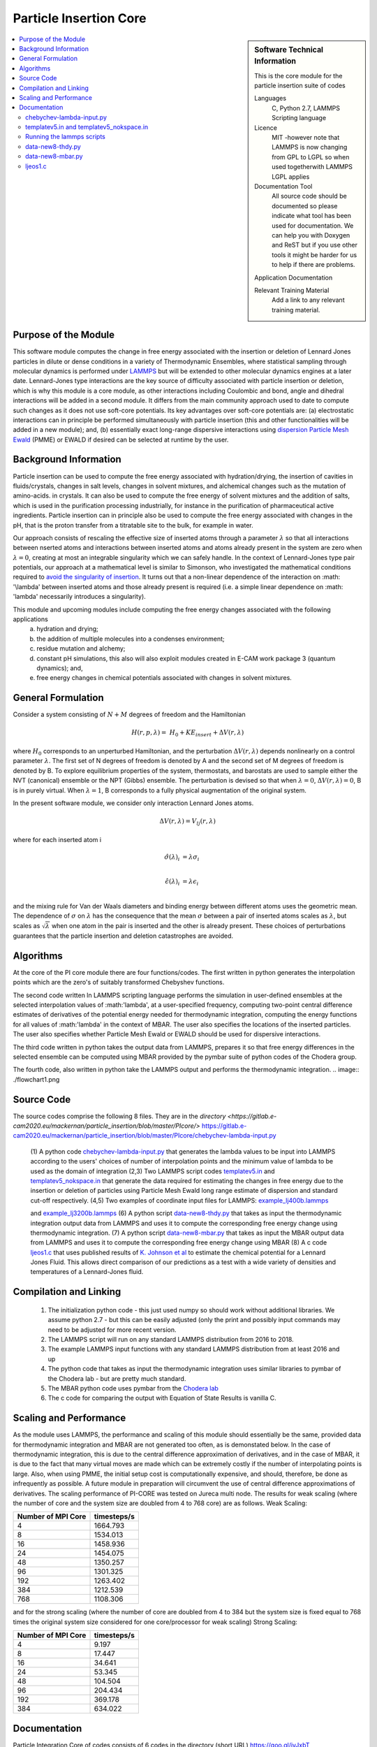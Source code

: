 .. _Particle_Insertion_core:

#######################
Particle Insertion Core
#######################

.. sidebar:: Software Technical Information

  This is the core module for the particle insertion suite of codes

  Languages
    C, Python 2.7, LAMMPS Scripting language

  Licence
    MIT -however note that LAMMPS is now changing from GPL to  LGPL so when used togetherwith LAMMPS  LGPL applies

  Documentation Tool
    All source code should be documented so please indicate what tool has been used for documentation. We can help you
    with Doxygen and ReST but if you use other tools it might be harder for us to help if there are problems.

  Application Documentation

  Relevant Training Material
    Add a link to any relevant training material.

.. contents:: :local:


.. Add technical info as a sidebar and allow text below to wrap around it

Purpose of the Module
_____________________

This software module computes the change in free energy associated with the insertion or deletion of Lennard Jones particles in dilute or dense
conditions in a variety of Thermodynamic Ensembles, where statistical sampling through molecular dynamics is performed under `LAMMPS <https://lammps.sandia.gov/>`_ but 
will be extended to other molecular dynamics engines at a later date. Lennard-Jones type interactions are the key source of 
difficulty associated with particle insertion or deletion, which is why this module is a core module, as other interactions including 
Coulombic and bond, angle and dihedral interactions will be added in a second module. It differs from the main community approach used to 
date to compute such changes as it does not use soft-core potentials. Its key advantages over soft-core potentials are: (a) electrostatic interactions 
can in principle be performed simultaneously
with particle insertion (this and other functionalities will be added in a new module); and, (b) essentially exact long-range dispersive interactions 
using `dispersion Particle Mesh Ewald <https://doi.org/10.1063/1.4764089>`_ (PMME)  or EWALD if desired  can  be selected at runtime  by  the user. 


Background Information
______________________

Particle insertion can be used to compute the free energy associated with hydration/drying, the insertion of cavities in fluids/crystals,
changes in salt levels, changes in solvent mixtures, and alchemical changes such as the mutation of amino-acids.   in crystals. It can also 
be used to compute the free energy of solvent mixtures and the addition of salts, which is used in the purification processing  
industrially, for instance in the purification of pharmaceutical active ingredients. Particle insertion can in principle also be  
used to compute the free energy associated with changes in the pH, that is the proton transfer from a titratable site to the bulk, 
for example in water. 

Our approach consists  of rescaling the effective size of inserted atoms through a parameter  :math:`\lambda` so that all interactions between 
nserted atoms and  interactions between inserted atoms and atoms already present in the system are zero when  :math:`\lambda = 0`,  creating at most an 
integrable singularity which we can safely handle.  In the context of Lennard-Jones type pair potentials,  
our approach at a mathematical level is similar to Simonson, who investigated the mathematical conditions required to `avoid the
singularity of insertion <https://doi.org/10.1080/00268979300102371>`_. It turns out that a non-linear dependence of the 
interaction on  :math: '\\lambda'  between inserted
atoms and those already present is required (i.e. a simple linear dependence on :math: '\lambda' necessarily introduces a singularity).



This module and  upcoming modules include computing the free energy changes associated with the following applications
   (a) hydration and drying;
   (b) the addition of multiple molecules into a condenses environment;
   (c) residue mutation and alchemy;
   (d) constant pH simulations, this also will also exploit modules created in E-CAM work package 3 (quantum dynamics); and,
   (e) free energy changes in chemical potentials associated with changes in solvent mixtures.
    

    
    
General Formulation
___________________

Consider a  system consisting of :math:`N+M` degrees of freedom  and the Hamiltonian

.. math::
  H(r,p,\lambda) =&H_0 + KE_{insert} +  \Delta V(r, \lambda)

where :math:`H_0` corresponds to an unperturbed Hamiltonian, and the perturbation :math:`\Delta V(r, \lambda)` depends 
nonlinearly on a control parameter :math:`\lambda`. The first set of N degrees of freedom is denoted by A and the second 
set of  M degrees of freedom is denoted by B.  To explore equilibrium properties of the system, thermostats, and barostats 
are used to sample either the NVT (canonical) ensemble or the NPT (Gibbs) ensemble. The perturbation is devised so that 
when  :math:`\lambda = 0`, :math:`\Delta V(r, \lambda) = 0`, B is in purely virtual. When :math:`\lambda = 1`, B 
corresponds to a  fully physical augmentation of the original system.


In the present software module, we consider only interaction Lennard Jones atoms. 

.. math::
  \Delta V(r,\lambda) = V_{lj}(r,\lambda)

where for each inserted atom i

.. math::
  \hat{\sigma}( \lambda)_i &= \lambda \sigma_i   \\

  \hat{\epsilon}( \lambda)_i &= \lambda \epsilon_i   \\

  

and the mixing rule for Van der Waals diameters and binding energy between different atoms uses the geometric mean. 
The dependence of :math:`\sigma` on :math:`\lambda` has the  consequence that the mean 
:math:`\sigma` between a pair of inserted atoms scales as :math:`\lambda`, but scales as :math:`\sqrt{\lambda}` when one atom in the pair is  
inserted and the other is already present. These choices of perturbations guarantees that the particle insertion and deletion catastrophes are avoided.

Algorithms
__________

At the core of the PI core module there are four functions/codes.  The first written in python generates the interpolation points  which are
the zero's of suitably transformed Chebyshev functions. 

The second code written ln LAMMPS scripting language performs the simulation in user-defined ensembles at the selected
interpolation values of :math:'lambda', at a user-specified frequency, computing two-point central difference estimates of derivatives of the 
potential energy needed for thermodynamic integration,  computing the energy
functions for all values of :math:'lambda' in the context of MBAR.  The user also specifies the locations of the inserted particles. 
The user also specifies whether 
Particle Mesh Ewald or EWALD  should be used for dispersive interactions. 

The third code written in python takes the output data from LAMMPS, prepares it so that free energy differences in the 
selected ensemble can be computed using MBAR provided by the pymbar suite of python codes of the Chodera group. 

The fourth code, also written in python take the LAMMPS output and performs the thermodynamic integration.
.. image:: ./flowchart1.png

Source Code
___________

The source codes comprise the following 8 files. They are in the `directory <https://gitlab.e-cam2020.eu/mackernan/particle_insertion/blob/master/PIcore/>`
https://gitlab.e-cam2020.eu/mackernan/particle_insertion/blob/master/PIcore/chebychev-lambda-input.py

   (1) A python code `chebychev-lambda-input.py <https://gitlab.e-cam2020.eu/mackernan/particle_insertion/blob/master/PIcore/chebychev-lambda-input.py>`_ that generates the lambda values to be input into LAMMPS according to the users' choices of  number of  interpolation points and the 
   minimum value of lambda to be used as the domain of integration 
   (2,3) Two LAMMPS script codes `templatev5.in <https://gitlab.e-cam2020.eu/mackernan/particle_insertion/blob/master/PIcore/templatev5.in>`_
   and  `templatev5_nokspace.in  <https://gitlab.e-cam2020.eu/mackernan/particle_insertion/blob/master/PIcore/templatev5_nokspace.in>`_
   that generate the data required for estimating the changes in free energy due to the insertion or deletion of particles using Particle Mesh Ewald long range estimate of dispersion and standard cut-off respectively.
   (4,5) Two examples of coordinate input files for LAMMPS:  `example_lj400b.lammps <https://gitlab.e-cam2020.eu/mackernan/particle_insertion/blob/master/PIcore/example_lj400b.lammps>`_
   
   and  `example_lj3200b.lammps <https://gitlab.e-cam2020.eu/mackernan/particle_insertion/blob/master/PIcore/example_lj3200b.lammps>`_
   (6) A python script `data-new8-thdy.py <https://gitlab.e-cam2020.eu/mackernan/particle_insertion/blob/master/PIcore/data-new8-thdy.py>`_ that takes as input the thermodynamic integration output data from LAMMPS and uses it to compute the corresponding free energy change using thermodynamic integration.
   (7) A python script `data-new8-mbar.py <https://gitlab.e-cam2020.eu/mackernan/particle_insertion/blob/master/PIcore/data-new8-mbar.py>`_ that takes as input the MBAR  output data from LAMMPS and uses it to compute the corresponding free energy change using MBAR
   (8) A c code `ljeos1.c <https://gitlab.e-cam2020.eu/mackernan/particle_insertion/blob/master/PIcore/ljeos1.c>`_ that uses published results of `K. Johnson et al <https://doi.org/10.1080/00268979300100411>`_ to estimate the chemical potential for a Lennard Jones Fluid. This allows direct comparison of our predictions as a test with a wide variety of densities and temperatures of a Lennard-Jones fluid.



Compilation and Linking
_______________________

    (1) The initialization python code - this just used numpy so should work without additional libraries. We assume python 2.7 - but this can be easily adjusted 
        (only the print and possibly input commands may need to be adjusted for more recent version.
    (2) The LAMMPS script will run on any standard LAMMPS distribution from  2016 to 2018.
    (3) The example LAMMPS input functions with  any standard LAMMPS distribution from at least 2016 and up
    (4) The python code that takes as input the thermodynamic integration uses similar libraries to pymbar of the Chodera lab - but are pretty much standard.
    (5) The MBAR python code uses pymbar from the `Chodera lab <https://github.com/choderalab/pymbar>`_
    (6) The c code for comparing the output with Equation of State Results is vanilla C.
    

    
Scaling  and Performance
________________________

As the module uses LAMMPS, the performance and scaling of this module should essentially be the same, provided data for thermodynamic integration and 
MBAR are not generated too often, as is demonstated below. In the case of thermodynamic integration, this is due to the central difference approximation of derivatives, and in the case
of MBAR, it is due to the fact that many virtual moves are made which can be extremely costly if the number of interpolating points is large. Also, when using
PMME, the initial setup cost is computationally expensive, and should, therefore, be done as infrequently as possible. A future module in preparation will 
circumvent the use of central difference approximations of derivatives. The scaling performance of PI-CORE was tested on Jureca multi node. 
The results for weak scaling (where the number of core and the system size are doubled from 4 to 768 core) are as follows.
Weak Scaling:

==================  ===========  
Number of MPI Core  timesteps/s
==================  ===========
4                   1664.793 
8                   1534.013
16                  1458.936
24                  1454.075
48                  1350.257
96                  1301.325 
192                 1263.402
384                 1212.539 
768                 1108.306
==================  ===========

and for the strong scaling (where the number of core are doubled from 4 to 384 but the system size is fixed equal to 768 times the original system 
size considered for one core/processor for weak scaling) Strong Scaling:

==================  =============  
Number of MPI Core  timesteps/s 
==================  =============
4                   9.197
8                   17.447
16                  34.641
24                  53.345
48                  104.504
96                  204.434
192                 369.178
384                 634.022
==================  =============


Documentation
_____________

Particle Integration Core of codes consists of 6 codes in the directory (short URL) https://goo.gl/iyJxbT  


`chebychev-lambda-input.py <https://gitlab.e-cam2020.eu/mackernan/particle_insertion/blob/master/PIcore/chebychev-lambda-input.py>`_ 
~~~~~~~~~~~~~~~~~~~~~~~~~~~~~~~~~~~~~~~~~~~~~~~~~~~~~~~~~~~~~~~~~~~~~~~~~~~~~~~~~~~~~~~~~~~~~~~~~~~~~~~~~~~~~~~~~~~~~~~~~~~~~~~~~~~~~~~~~~~~~~~~~~~~~~~~~~~~~~~~~~~~~~~~~~~~~~~~~~~~~~~~~~~~~~~
This is a python code that generates the lambda values to be input into LAMMPS according to the users' choices of number of interpolation points and the minimum value of lambda to be used as the domain of integration. The set of lambda values  and 0  correspond to the LAMMPS script public values "LAMBDAS and LLAMBDAS" listed below, arranged in increasing order, and the the number of values equals the public variable "NUMBER_of_lambas"  


`templatev5.in <https://gitlab.e-cam2020.eu/mackernan/particle_insertion/blob/master/PIcore/templatev5.in>`_   and  `templatev5_nokspace.in  <https://gitlab.e-cam2020.eu/mackernan/particle_insertion/blob/master/PIcore/templatev5_nokspace.in>`_
~~~~~~~~~~~~~~~~~~~~~~~~~~~~~~~~~~~~~~~~~~~~~~~~~~~~~~~~~~~~~~~~~~~~~~~~~~~~~~~~~~~~~~~~~~~~~~~~~~~~~~~~~~~~~~~~~~~~~~~~~~~~~~~~~~~~~~~~~~~~~~~~~~~~~~~~~~~~~~~~~~~~~~~~~~~~~~~~~~~~~~~~~~~~~~~~~~~~~~~~~~~~~~~~~~~~~~~~~~~~~~~~~~~~~~~~~~~~~~~~~~~~~~~~~~~~~~~~~~~~~~~~~~~~~~~~~~~~~~~~~~~~~~~~~~~~~~~~~~~~~~~~~~~~~~~~~~~~~~~~~~~~~~~~~~~~~~~~~~~~~~~~~~~~~~~~~~~~~~~~~~~~~~~~
These two LAMMPS based script codes generate the data required for estimating the changes in free energy due to the insertion of deletion of particles using Particle Mesh Ewald long-range estimate of dispersion and standard cut-off respectively. The codes are essentially identical apart from their different treatment of long-range dispersion. They each have 18 public variables which the user can set to suit the specific problem they have. All but the last two public variables (LAMBDAS and LLAMBDAS) can be changed at a LAMMPS command level at startup using the commands -var variable_name1 value1 -var variable_name2 value2 ...etc. 
The latter two can only be changed by direct editing of the input scripts. All public variables have names including a mixed upper and lower case letters. All non-public or internal variables names have letters written lower case format.  The codes have several internal loops. The  code has a large number of explanatory comments within the script.

:Public Variables:

   1. variable input_COORDINATES_file index lj3200nvt # input coordinate data filename
   2. variable input_RESTART_filename index lj3200-rcut13-equil.restart
   3. variable LJ_sigma_final3 index 1 # Final sigma of inserted particle type . If there is 
      more than one type, add more rows here.
   4. variable LJ_epsilon_final3 index 1 # Final binding energy of inserted particle type. 
      If there is more than one type, add more rows here.
   5. variable system_TEMPERATURE index 2
   6. variable system_PRESSURE index 4 # Note if pressure is not isotropic add additional 
      rows with ensemble variables and info here
   7. variable LJ_system_RCUT index 3.5 # value of rcut for dispersion (pme  or  lj/cut1. )
   8. variable displacment_CENTRAL_difference index 0.00002  # optimal value for central 
      difference estimate of derivatives in lammps runs
   9.  variable disp_KSPACE_parameter index 0.65 # kspace PME parameter
   10. variable THERMODYNAMIC_output_frequency index 1000
   11. variable RUNTIME index 100000 # production run time
   12. variable SAMPLE_frequency index 1000 # measured as number of steps
   13. variable RELAXATION_time index 50000
   14. variable TIME_step index 0.005
   15. variable MBAR_switch index 10
   16. variable NUMBER_of_lambas index 10  # excluding zero lambda. 
   17.  variable LAMBDAS index 0.0  0.106836511145 0.160288568297 0.26074557564     0.396090935503 0.55 0.703909064497 0.839254424359 0.939711431703 0.993163488855   
   18. variable LLAMBDAS_mbar index 0.0  0.106836511145 0.160288568297 0.260745575641 0.396090935503 0.55 0.703909064497 0.839254424359 0.939711431703 0.993163488855 

Running the lammps scripts
~~~~~~~~~~~~~~~~~~~~~~~~~~

Four examples of running the lammps scripts are as follows.

   1. mpirun -np 24 lmp_fionn.mpi -var input_COORDINATES_file example_3200b.lammps -var RUNTIME 10000  -var RELAXATION_time 5000 -in templatev5.in 
   2. mpirun -np 24 lmp_fionn.mpi -var input_COORDINATES_file example_3200b.lammps -var RUNTIME 10000  -var RELAXATION_time 5000 -in templatev5_nokspace.in 
   3. mpirun -np 24 lmp_fionn.mpi  -var RUNTIME 10000  -var RELAXATION_time 5000 -in templatev5.in
   4. mpirun -np 24 lmp_fionn.mpi  -var RUNTIME 10000  -var RELAXATION_time 5000 -in templatev5_nokspace.in

The examples 1. and 2.  use the initial coordinates consisting of 3200 atoms defined by the   -var input_COORDINATES_file example_3200b.lammps option, 
whereas   the examples 3. and 4. use the default coordinates of 400 atoms.  The  RUNTIME and RELAXATION_time are very short 
for testing purposes. For  production runs they should be at least ten times longer. 

`data-new8-thdy.py <https://gitlab.e-cam2020.eu/mackernan/particle_insertion/blob/master/PIcore/data-new8-thdy.py>`_ 
~~~~~~~~~~~~~~~~~~~~~~~~~~~~~~~~~~~~~~~~~~~~~~~~~~~~~~~~~~~~~~~~~~~~~~~~~~~~~~~~~~~~~~~~~~~~~~~~~~~~~~~~~~~~~~~~~~~~~~~~~~~~~~~~~~~~~~~~~~~~~~~~~~~~~~~~~~~~~~~~~~~~~~~~~~~~~~~

This python code takes as input the thermodynamic integration output data from LAMMPS and uses it to compute the corresponding free energy change using thermodynamic integration. The user should call it from the directory where the output data from LAMMPS is held. It expects output data fo have the format header-name.tdy.number.dat where number equals the number of lambda values excluding zero. Here it is assumed that one particle is inserted. It will print the estimates of the free energy of insertion or deletion and also creates a director called TDY
and subdirectories where the results of the analysis are stored.


`data-new8-mbar.py <https://gitlab.e-cam2020.eu/mackernan/particle_insertion/blob/master/PIcore/data-new8-mbar.py>`_
~~~~~~~~~~~~~~~~~~~~~~~~~~~~~~~~~~~~~~~~~~~~~~~~~~~~~~~~~~~~~~~~~~~~~~~~~~~~~~~~~~~~~~~~~~~~~~~~~~~~~~~~~~~~~~~~~~~~~~~~~~~~~~~~~~~~~~~~~~~~~~~~~~~~~~~~~~~~~~~~~~~~~~~~~~~~~~~
This python code takes as input the multiple Bennet Acceptance Ratio (MBAR)  output data from LAMMPS and uses it to compute the corresponding free energy change using the  pymbar code from the Chodera lab. The user should call it from the directory where the output data is held. It expects output data fo have the format header-name.mbar.number.dat where number equals the number of lambda values including zero. Here it is assumed that one particle is inserted. It will print the estimates of the free energy of insertion or deletion and also creates a director called MBAR and subdirectories where the results of the analysis are stored. 


`ljeos1.c <https://gitlab.e-cam2020.eu/mackernan/particle_insertion/blob/master/PIcore/ljeos1.c>`_ 
~~~~~~~~~~~~~~~~~~~~~~~~~~~~~~~~~~~~~~~~~~~~~~~~~~~~~~~~~~~~~~~~~~~~~~~~~~~~~~~~~~~~~~~~~~~~~~~~~~~~~~~~~~~~~~~~~~~~~~~~~~~~~~~~~~~~~~~~~~~~~~~~~~~~~~~~~~~~~
This simple C code uses published results of `K. Johnson et al <https://doi.org/10.1080/00268979300100411>`_ to estimate the chemical potential for a Lennard Jones Fluid. This allows direct comparison of our predictions as a test with a wide variety of densities and temperatures of a Lennard-Jones fluid. The user needs to input the target density and temperature. 


